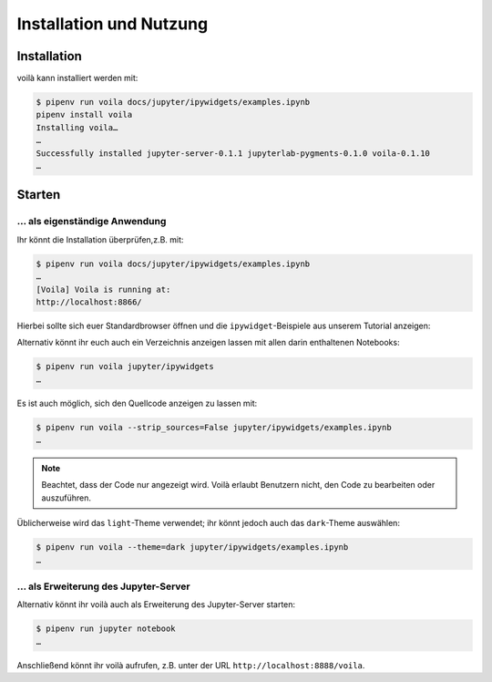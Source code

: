 Installation und Nutzung
========================

Installation
------------

voilà kann installiert werden mit:

.. code-block:: console

    $ pipenv run voila docs/jupyter/ipywidgets/examples.ipynb
    pipenv install voila
    Installing voila…
    …
    Successfully installed jupyter-server-0.1.1 jupyterlab-pygments-0.1.0 voila-0.1.10
    …

Starten
-------

… als eigenständige Anwendung
~~~~~~~~~~~~~~~~~~~~~~~~~~~~~

Ihr könnt die Installation überprüfen,z.B. mit:

.. code-block:: console

    $ pipenv run voila docs/jupyter/ipywidgets/examples.ipynb
    …
    [Voila] Voila is running at:
    http://localhost:8866/

Hierbei sollte sich euer Standardbrowser öffnen und die ``ipywidget``-Beispiele
aus unserem Tutorial anzeigen:

.. image:: voila-example-1.png
   :alt: Voilà-Beispiel examples.ipynb

Alternativ könnt ihr euch auch ein Verzeichnis anzeigen lassen mit allen darin
enthaltenen Notebooks:

.. code-block:: console

    $ pipenv run voila jupyter/ipywidgets
    …

.. image:: voila-example-2.png
   :alt: Voilà-Beispiel für eine Verzeichnisansicht

Es ist auch möglich, sich den Quellcode anzeigen zu lassen mit:

.. code-block:: console

    $ pipenv run voila --strip_sources=False jupyter/ipywidgets/examples.ipynb
    …

.. note::
    Beachtet, dass der Code nur angezeigt wird. Voilà erlaubt Benutzern nicht,
    den Code zu bearbeiten oder auszuführen.

.. image:: voila-example-3.png
   :alt: Voilà-Beispiel mit Quellcode

Üblicherweise wird das ``light``-Theme verwendet; ihr könnt jedoch auch das
``dark``-Theme auswählen:

.. code-block:: console

    $ pipenv run voila --theme=dark jupyter/ipywidgets/examples.ipynb
    …

… als Erweiterung des Jupyter-Server
~~~~~~~~~~~~~~~~~~~~~~~~~~~~~~~~~~~~

Alternativ könnt ihr voilà auch als Erweiterung des Jupyter-Server starten:

.. code-block:: console

    $ pipenv run jupyter notebook
    …

Anschließend könnt ihr voilà aufrufen, z.B. unter der URL
``http://localhost:8888/voila``.
